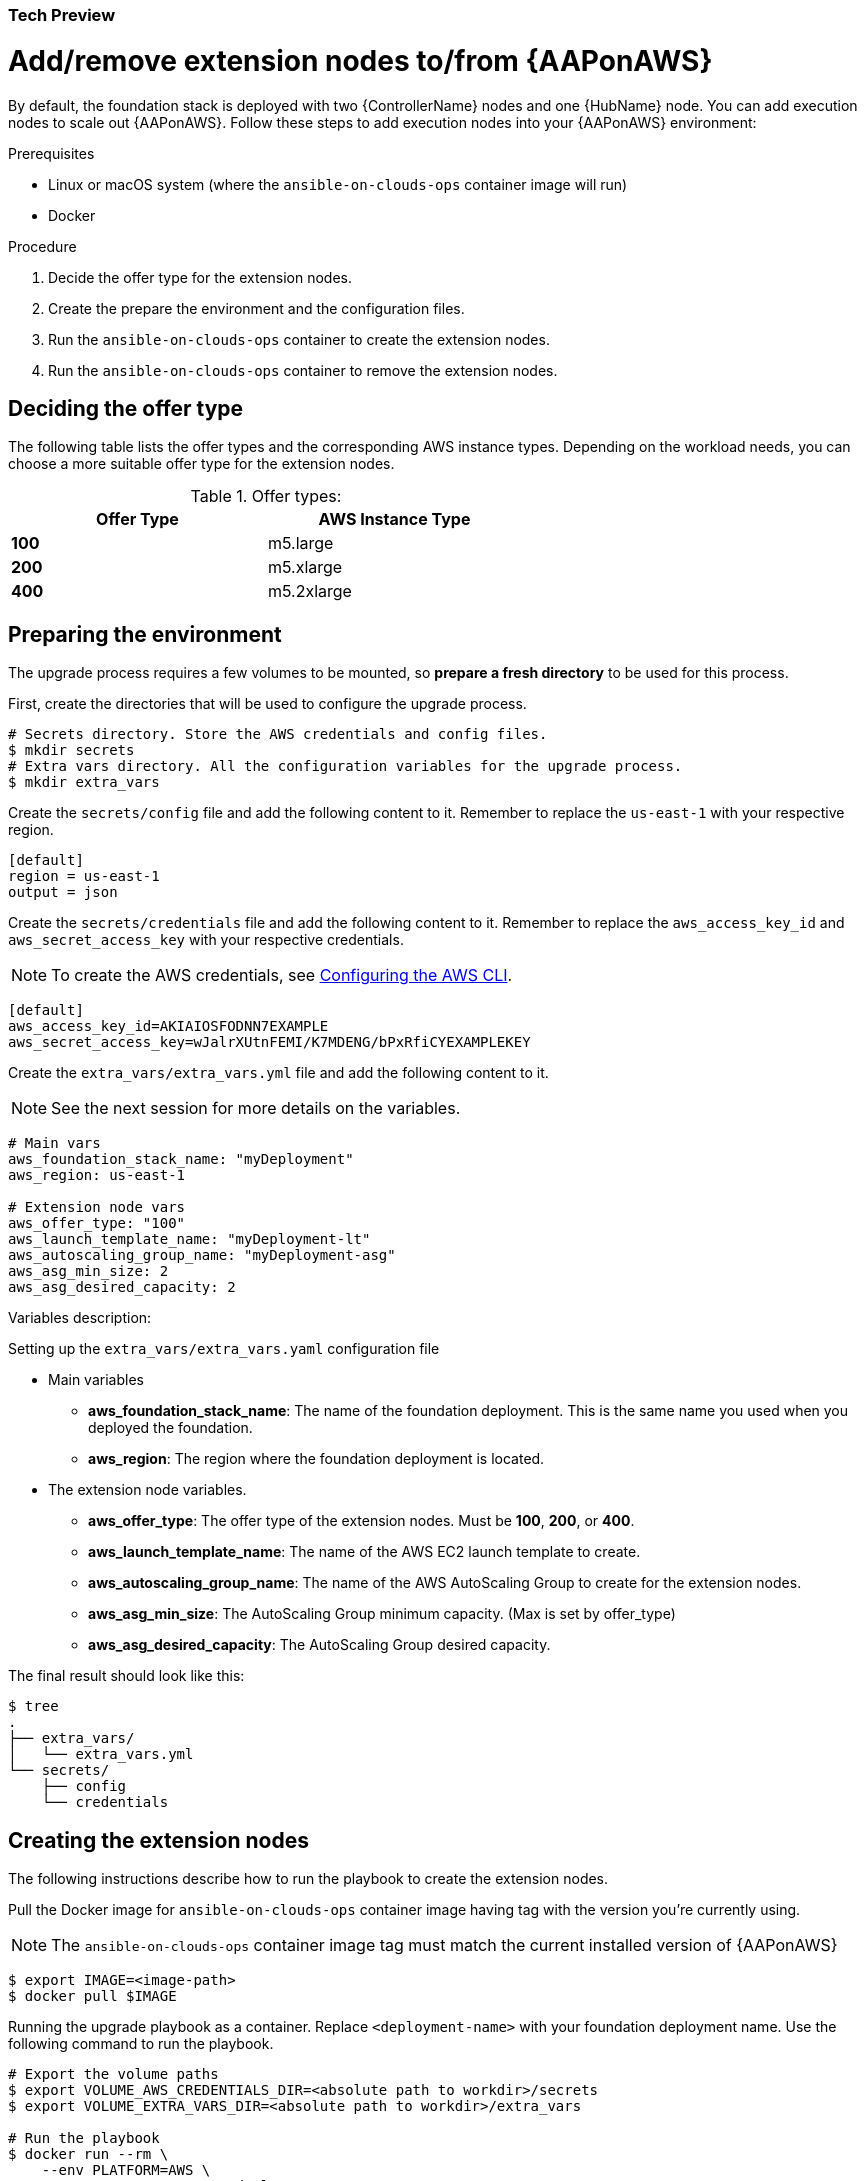 [id="proc-aap-aws-add-extension-nodes"]

Tech Preview
~~~~~~~~~~~~

= Add/remove extension nodes to/from {AAPonAWS}

By default, the foundation stack is deployed with two {ControllerName} nodes and one {HubName} node.
You can add execution nodes to scale out {AAPonAWS}.
Follow these steps to add execution nodes into your {AAPonAWS} environment:

.Prerequisites

- Linux or macOS system (where the `ansible-on-clouds-ops` container image will run)
- Docker

.Procedure
. Decide the offer type for the extension nodes.
. Create the prepare the environment and the configuration files.
. Run the `ansible-on-clouds-ops` container to create the extension nodes.
. Run the `ansible-on-clouds-ops` container to remove the extension nodes.

== Deciding the offer type

The following table lists the offer types and the corresponding AWS instance types. Depending on the workload needs, you can choose a more suitable offer type for the extension nodes.


.Offer types:

[options="header",width="60%",cols="^s,<"]
|=============================
|Offer Type |AWS Instance Type
|100        |m5.large
|200        |m5.xlarge
|400        |m5.2xlarge
|=============================

== Preparing the environment

The upgrade process requires a few volumes to be mounted, so *prepare a fresh directory* to be used for this process.

First, create the directories that will be used to configure the upgrade process.

[source,bash]
----
# Secrets directory. Store the AWS credentials and config files.
$ mkdir secrets
# Extra vars directory. All the configuration variables for the upgrade process.
$ mkdir extra_vars
----

Create the `secrets/config` file and add the following content to it. Remember to replace the `us-east-1` with your respective region.

[source,ini]
----
[default]
region = us-east-1
output = json
----

Create the `secrets/credentials` file and add the following content to it. Remember to replace the `aws_access_key_id` and `aws_secret_access_key` with your respective credentials.

[NOTE]
=====
To create the AWS credentials, see https://docs.aws.amazon.com/cli/latest/userguide/cli-configure-files.html#cli-configure-files-methods[Configuring the AWS CLI].
=====

[source,ini]
----
[default]
aws_access_key_id=AKIAIOSFODNN7EXAMPLE
aws_secret_access_key=wJalrXUtnFEMI/K7MDENG/bPxRfiCYEXAMPLEKEY
----

Create the `extra_vars/extra_vars.yml` file and add the following content to it.

[NOTE]
=====
See the next session for more details on the variables.
=====

[source,yaml]
----
# Main vars
aws_foundation_stack_name: "myDeployment"
aws_region: us-east-1

# Extension node vars
aws_offer_type: "100"
aws_launch_template_name: "myDeployment-lt"
aws_autoscaling_group_name: "myDeployment-asg"
aws_asg_min_size: 2
aws_asg_desired_capacity: 2
----


Variables description:

.Setting up the `extra_vars/extra_vars.yaml` configuration file
* Main variables
** *aws_foundation_stack_name*: The name of the foundation deployment. This is the same name you used when you deployed the foundation.
** *aws_region*: The region where the foundation deployment is located.
* The extension node variables.
** *aws_offer_type*: The offer type of the extension nodes. Must be *100*, *200*, or *400*.
** *aws_launch_template_name*: The name of the AWS EC2 launch template to create.
** *aws_autoscaling_group_name*: The name of the AWS AutoScaling Group to create for the extension nodes.
** *aws_asg_min_size*: The AutoScaling Group minimum capacity. (Max is set by offer_type)
** *aws_asg_desired_capacity*: The AutoScaling Group desired capacity.

The final result should look like this:

[source,bash]
----
$ tree
.
├── extra_vars/
│   └── extra_vars.yml
└── secrets/
    ├── config
    └── credentials
----

== Creating the extension nodes

The following instructions describe how to run the playbook to create the extension nodes.

Pull the Docker image for `ansible-on-clouds-ops` container image having tag with the version you're currently using.

[NOTE]
=====
The `ansible-on-clouds-ops` container image tag must match the current installed version of {AAPonAWS}
=====

[source,bash]
----
$ export IMAGE=<image-path>
$ docker pull $IMAGE
----

Running the upgrade playbook as a container. Replace `<deployment-name>` with your foundation deployment name. Use the following command to run the playbook.

[source,bash]
----
# Export the volume paths
$ export VOLUME_AWS_CREDENTIALS_DIR=<absolute path to workdir>/secrets
$ export VOLUME_EXTRA_VARS_DIR=<absolute path to workdir>/extra_vars

# Run the playbook
$ docker run --rm \
    --env PLATFORM=AWS \
    --env DEPLOYMENT_NAME=<deployment-name> \
    -v ${VOLUME_AWS_CREDENTIALS_DIR}:/home/runner/.aws/:rw \
    -v ${VOLUME_EXTRA_VARS_DIR}:/extra_vars:ro \
    ${IMAGE} \
      redhat.ansible_on_clouds.aws_add_extension_nodes \
      -e @/extra_vars/extra_vars.yml
----

== Removing the extension nodes

Assuming you ran the *Preparing the environment* section.

The following instructions describe how to run the playbook to remove the extension nodes.

Pull the Docker image for `ansible-on-clouds-ops` container image having tag with the version you're currently using.

[NOTE]
=====
The `ansible-on-clouds-ops` container image tag must match the current installed version of {AAPonAWS}
=====

[source,bash]
----
$ export IMAGE=<image-path>
$ docker pull $IMAGE
----

Running the upgrade playbook as a container. Replace `<deployment-name>` with your foundation deployment name. Use the following command to run the playbook.

[source,bash]
----
# Export the volume paths
$ export VOLUME_AWS_CREDENTIALS_DIR=<absolute path to workdir>/secrets
$ export VOLUME_EXTRA_VARS_DIR=<absolute path to workdir>/extra_vars

# Run the playbook
$ docker run --rm \
    --env PLATFORM=AWS \
    --env DEPLOYMENT_NAME=<deployment-name> \
    -v ${VOLUME_AWS_CREDENTIALS_DIR}:/home/runner/.aws/:rw \
    -v ${VOLUME_EXTRA_VARS_DIR}:/extra_vars:ro \
    ${IMAGE} \
      redhat.ansible_on_clouds.aws_add_extension_nodes \
      -e @/extra_vars/extra_vars.yml
----

